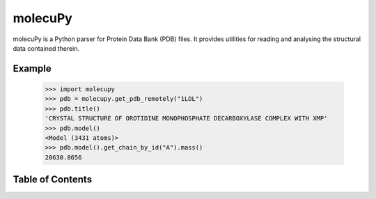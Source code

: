 molecuPy
========

molecuPy is a Python parser for Protein Data Bank (PDB) files. It provides
utilities for reading and analysing the structural data contained therein.

Example
-------

  >>> import molecupy
  >>> pdb = molecupy.get_pdb_remotely("1LOL")
  >>> pdb.title()
  'CRYSTAL STRUCTURE OF OROTIDINE MONOPHOSPHATE DECARBOXYLASE COMPLEX WITH XMP'
  >>> pdb.model()
  <Model (3431 atoms)>
  >>> pdb.model().get_chain_by_id("A").mass()
  20630.8656


Table of Contents
-----------------

.. toctree ::

    installing
    overview
    api
    changelog

